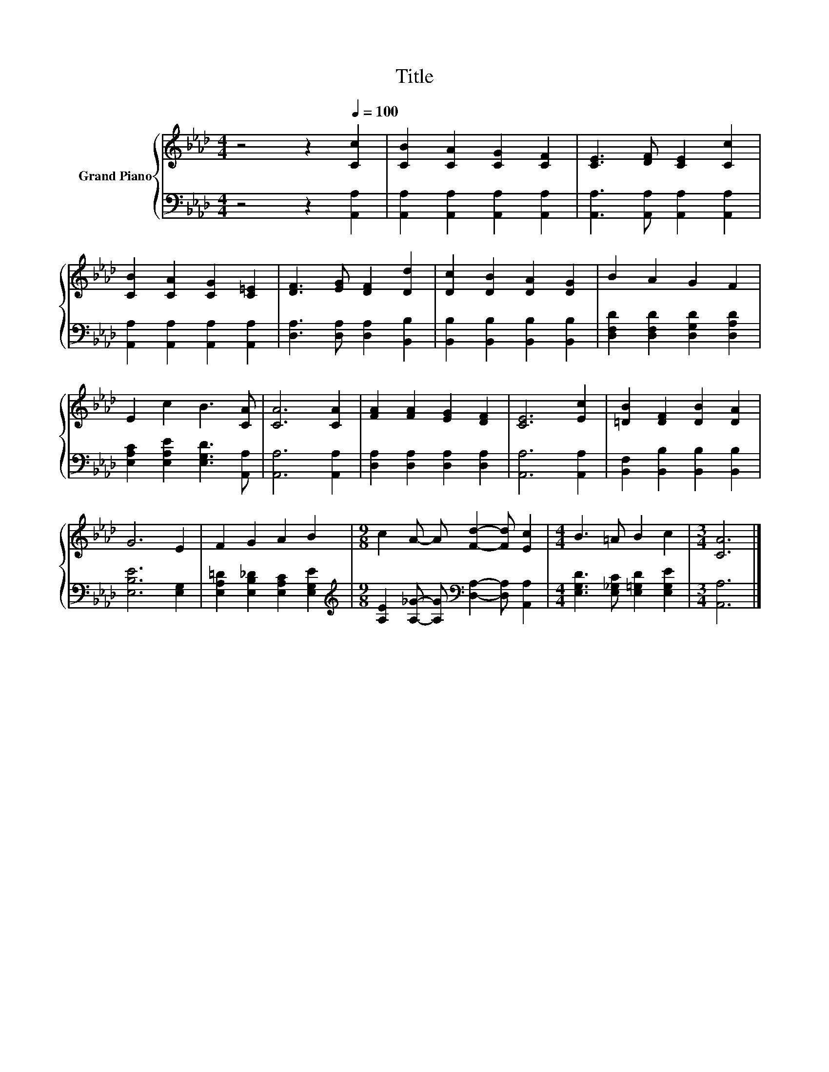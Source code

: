 X:1
T:Title
%%score { 1 | 2 }
L:1/8
M:4/4
K:Ab
V:1 treble nm="Grand Piano"
V:2 bass 
V:1
 z4 z2[Q:1/4=100] [Cc]2 | [CB]2 [CA]2 [CG]2 [CF]2 | [CE]3 [DF] [CE]2 [Cc]2 | %3
 [CB]2 [CA]2 [CG]2 [C=E]2 | [DF]3 [EG] [DF]2 [Dd]2 | [Dc]2 [DB]2 [DA]2 [DG]2 | B2 A2 G2 F2 | %7
 E2 c2 B3 [CA] | [CA]6 [CA]2 | [FA]2 [FA]2 [EG]2 [DF]2 | [CE]6 [Ec]2 | [=DB]2 [DF]2 [DB]2 [DA]2 | %12
 G6 E2 | F2 G2 A2 B2 |[M:9/8] c2 A- A [Fd]2- [Fd] [Ec]2 |[M:4/4] B3 =A B2 c2 |[M:3/4] [CA]6 |] %17
V:2
 z4 z2 [A,,A,]2 | [A,,A,]2 [A,,A,]2 [A,,A,]2 [A,,A,]2 | [A,,A,]3 [A,,A,] [A,,A,]2 [A,,A,]2 | %3
 [A,,A,]2 [A,,A,]2 [A,,A,]2 [A,,A,]2 | [D,A,]3 [D,A,] [D,A,]2 [B,,B,]2 | %5
 [B,,B,]2 [B,,B,]2 [B,,B,]2 [B,,B,]2 | [D,F,D]2 [D,F,D]2 [D,G,D]2 [D,A,D]2 | %7
 [E,A,C]2 [E,A,E]2 [E,G,D]3 [A,,A,] | [A,,A,]6 [A,,A,]2 | [D,A,]2 [D,A,]2 [D,A,]2 [D,A,]2 | %10
 [A,,A,]6 [A,,A,]2 | [B,,F,]2 [B,,B,]2 [B,,B,]2 [B,,B,]2 | [E,B,E]6 [E,G,]2 | %13
 [E,A,=D]2 [E,B,_D]2 [E,A,C]2 [E,G,E]2 | %14
[M:9/8][K:treble] [A,E]2 [A,_G]- [A,G][K:bass] [D,A,]2- [D,A,] [A,,A,]2 | %15
[M:4/4] [E,G,D]3 [E,_G,C] [E,=G,D]2 [E,G,E]2 |[M:3/4] [A,,A,]6 |] %17

